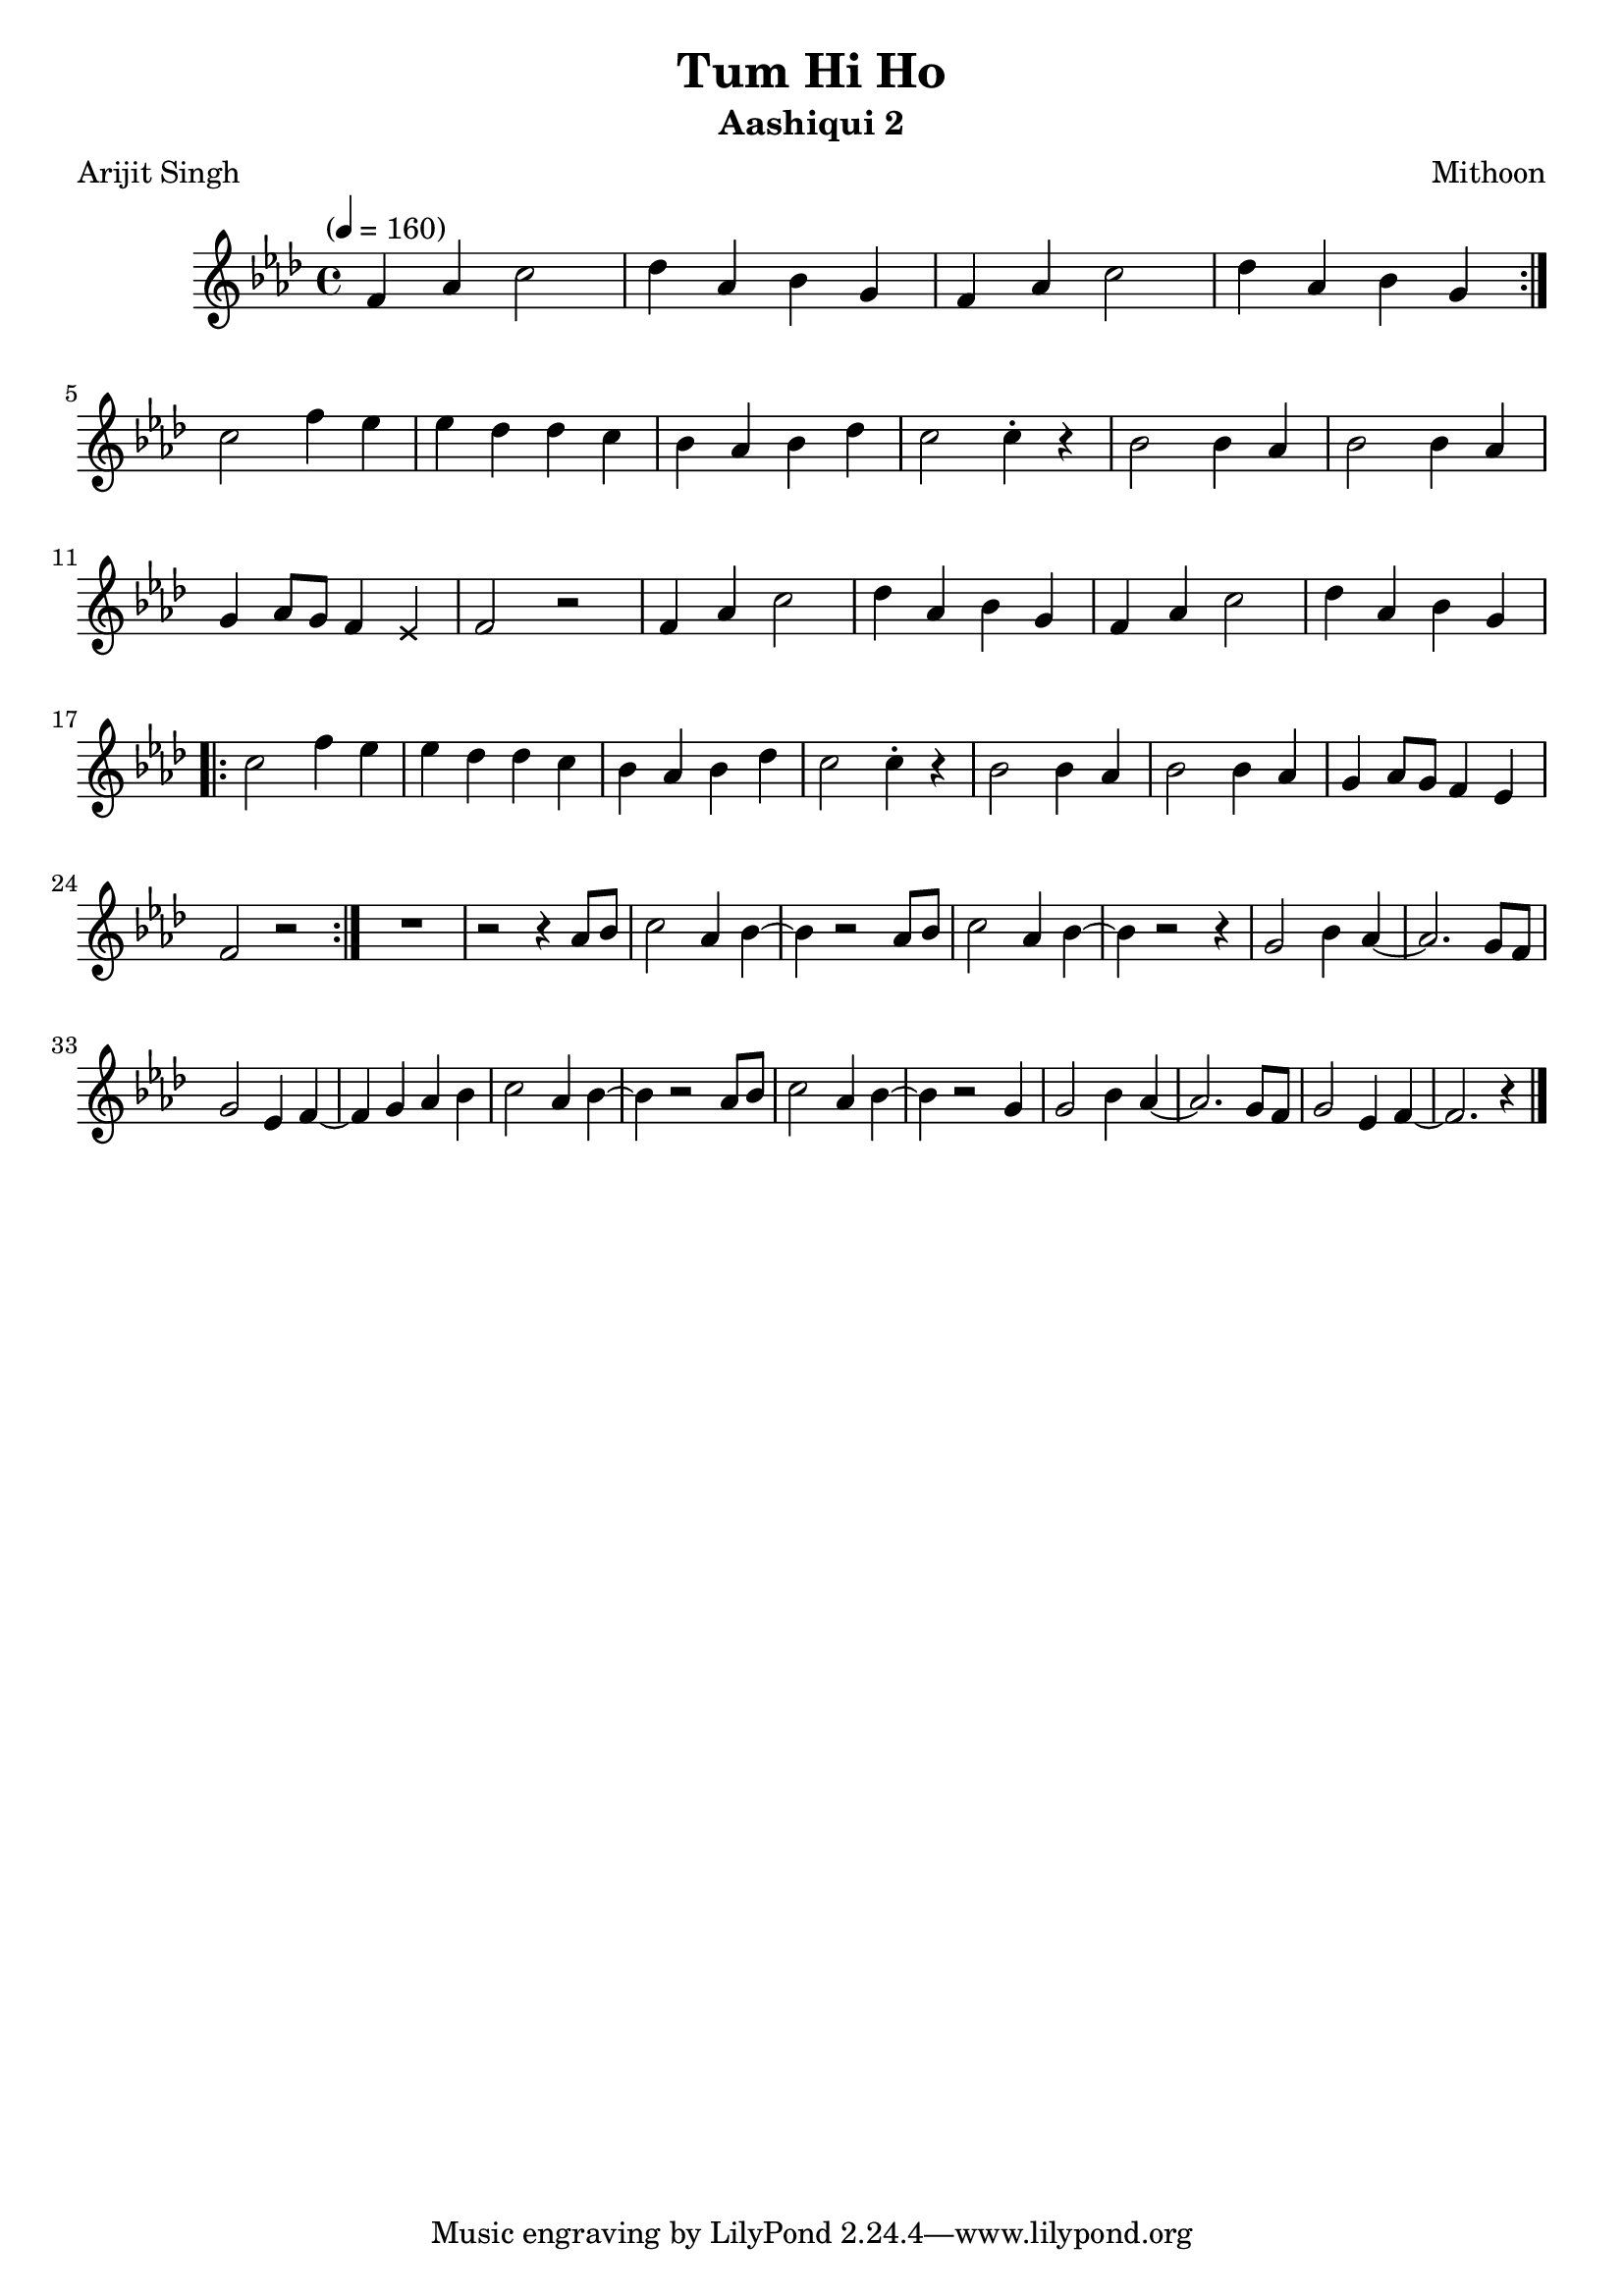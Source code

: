 \version "2.18.2"
\header {
	title = "Tum Hi Ho"
	subtitle = "Aashiqui 2"
	composer = "Mithoon"
	poet = "Arijit Singh"
}

flute = \new Staff {
	\set Staff.midiInstrument = #"flute"
	\new Voice = "melody"  {
		\relative c' {
			\clef treble
			\key aes \major
			\time 4/4
			\tempo "" 4 = 160

			\repeat volta 2 {
				f4 aes c2 | des4 aes bes g | f4 aes c2 | des4 aes bes g
			}
			\break
			c2 f4 ees | ees des des c | bes aes bes des | c2 c4-. r |
			bes2 bes4 aes | bes2 bes4 aes |
				g aes8 g f4 \override NoteHead.style = #'cross ees \revert NoteHead.style |
				f2 r2 |
			f4 aes c2 | des4 aes bes g | f4 aes c2 | des4 aes bes g
			\break
			\repeat volta 2 {
				c2 f4 ees | ees des des c | bes aes bes des | c2 c4-. r |
				bes2 bes4 aes | bes2 bes4 aes | g aes8 g f4 ees | f2 r2 |
			}
			R1 | r2 r4 aes8 bes | c2 aes4 bes~ | bes r2 aes8 bes |
			c2 aes4 bes~ | bes r2 r4 | g2 bes4 aes~ | aes2. g8 f |
			g2 ees4 f~ | f g aes bes | c2 aes4 bes~ | bes r2 aes8 bes |
			c2 aes4 bes4~ | bes r2 g4 | g2 bes4 aes~ | aes2. g8 f |
			g2 ees4 f~ | f2. r4

			\bar "|."
		}
	}
}

\score {
	<<
		\flute
	>>
	\layout { }
}
\score {
	\unfoldRepeats
	<<
		\flute
	>>
	\midi { }
}

